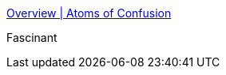 :jbake-type: post
:jbake-status: published
:jbake-title: Overview | Atoms of Confusion
:jbake-tags: programming,concepts,_mois_sept.,_année_2017
:jbake-date: 2017-09-06
:jbake-depth: ../
:jbake-uri: shaarli/1504691351000.adoc
:jbake-source: https://nicolas-delsaux.hd.free.fr/Shaarli?searchterm=https%3A%2F%2Fatomsofconfusion.com%2Foverview.html&searchtags=programming+concepts+_mois_sept.+_ann%C3%A9e_2017
:jbake-style: shaarli

https://atomsofconfusion.com/overview.html[Overview | Atoms of Confusion]

Fascinant
